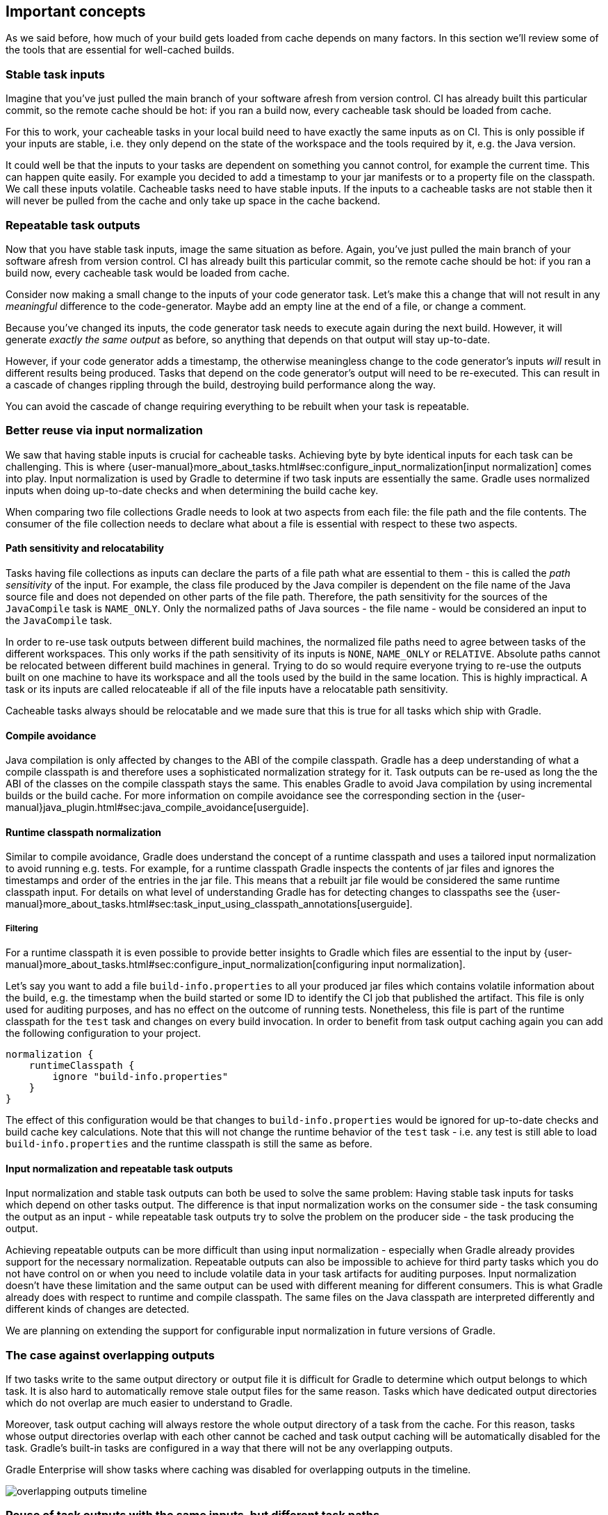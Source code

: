 == Important concepts

As we said before, how much of your build gets loaded from cache depends on many factors. In this section we'll review some of the tools that are essential for well-cached builds.

[[stable_task_inputs]]
=== Stable task inputs

Imagine that you've just pulled the main branch of your software afresh from version control. CI has already built this particular commit, so the remote cache should be hot: if you ran a build now, every cacheable task should be loaded from cache.

For this to work, your cacheable tasks in your local build need to have exactly the same inputs as on CI.
This is only possible if your inputs are stable, i.e. they only depend on the state of the workspace and the tools required by it, e.g. the Java version.

It could well be that the inputs to your tasks are dependent on something you cannot control, for example the current time.
This can happen quite easily. For example you decided to add a timestamp to your jar manifests or to a property file on the classpath.
We call these inputs volatile.
Cacheable tasks need to have stable inputs.
If the inputs to a cacheable tasks are not stable then it will never be pulled from the cache and only take up space in the cache backend.

[[concepts_repeatable_task_outputs]]
=== Repeatable task outputs

Now that you have stable task inputs, image the same situation as before.
Again, you've just pulled the main branch of your software afresh from version control. CI has already built this particular commit, so the remote cache should be hot: if you ran a build now, every cacheable task would be loaded from cache.

Consider now making a small change to the inputs of your code generator task. Let's make this a change that will not result in any _meaningful_ difference to the code-generator. Maybe add an empty line at the end of a file, or change a comment.

Because you've changed its inputs, the code generator task needs to execute again during the next build. However, it will generate _exactly the same output_ as before, so anything that depends on that output will stay up-to-date.

However, if your code generator adds a timestamp, the otherwise meaningless change to the code generator's inputs _will_ result in different results being produced. Tasks that depend on the code generator's output will need to be re-executed. This can result in a cascade of changes rippling through the build, destroying build performance along the way.

You can avoid the cascade of change requiring everything to be rebuilt when your task is repeatable.

[[normalization]]
=== Better reuse via input normalization

We saw that having stable inputs is crucial for cacheable tasks.
Achieving byte by byte identical inputs for each task can be challenging.
This is where {user-manual}more_about_tasks.html#sec:configure_input_normalization[input normalization] comes into play.
Input normalization is used by Gradle to determine if two task inputs are essentially the same.
Gradle uses normalized inputs when doing up-to-date checks and when determining the build cache key.

When comparing two file collections Gradle needs to look at two aspects from each file: the file path and the file contents.
The consumer of the file collection needs to declare what about a file is essential with respect to these two aspects.

==== Path sensitivity and relocatability

Tasks having file collections as inputs can declare the parts of a file path what are essential to them - this is called the _path sensitivity_ of the input.
For example, the class file produced by the Java compiler is dependent on the file name of the Java source file and does not depended on other parts of the file path.
Therefore, the path sensitivity for the sources of the `JavaCompile` task is `NAME_ONLY`.
Only the normalized paths of Java sources - the file name - would be considered an input to the `JavaCompile` task.

In order to re-use task outputs between different build machines, the normalized file paths need to agree between tasks of the different workspaces.
This only works if the path sensitivity of its inputs is `NONE`, `NAME_ONLY` or `RELATIVE`.
Absolute paths cannot be relocated between different build machines in general.
Trying to do so would require everyone trying to re-use the outputs built on one machine to have its workspace and all the tools used by the build in the same location.
This is highly impractical. A task or its inputs are called relocateable if all of the file inputs have a relocatable path sensitivity.

Cacheable tasks always should be relocatable and we made sure that this is true for all tasks which ship with Gradle.

==== Compile avoidance

Java compilation is only affected by changes to the ABI of the compile classpath.
Gradle has a deep understanding of what a compile classpath is and therefore uses a sophisticated normalization strategy for it.
Task outputs can be re-used as long the the ABI of the classes on the compile classpath stays the same.
This enables Gradle to avoid Java compilation by using incremental builds or the build cache.
For more information on compile avoidance see the corresponding section in the {user-manual}java_plugin.html#sec:java_compile_avoidance[userguide].

==== Runtime classpath normalization

Similar to compile avoidance, Gradle does understand the concept of a runtime classpath and uses a tailored input normalization to avoid running e.g. tests.
For example, for a runtime classpath Gradle inspects the contents of jar files and ignores the timestamps and order of the entries in the jar file.
This means that a rebuilt jar file would be considered the same runtime classpath input.
For details on what level of understanding Gradle has for detecting changes to classpaths see the {user-manual}more_about_tasks.html#sec:task_input_using_classpath_annotations[userguide].

===== Filtering

For a runtime classpath it is even possible to provide better insights to Gradle which files are essential to the input by {user-manual}more_about_tasks.html#sec:configure_input_normalization[configuring input normalization].

Let's say you want to add a file `build-info.properties` to all your produced jar files which contains volatile information about the build, e.g. the timestamp when the build started or some ID to identify the CI job that published the artifact.
This file is only used for auditing purposes, and has no effect on the outcome of running tests.
Nonetheless, this file is part of the runtime classpath for the `test` task and changes on every build invocation.
In order to benefit from task output caching again you can add the following configuration to your project.

[source,groovy]
normalization {
    runtimeClasspath {
        ignore "build-info.properties"
    }
}

The effect of this configuration would be that changes to `build-info.properties` would be ignored for up-to-date checks and build cache key calculations.
Note that this will not change the runtime behavior of the `test` task - i.e. any test is still able to load `build-info.properties` and the runtime classpath is still the same as before.

[[concepts_input_normalization_vs_repeatable_task_outputs]]
==== Input normalization and repeatable task outputs

Input normalization and stable task outputs can both be used to solve the same problem:
Having stable task inputs for tasks which depend on other tasks output.
The difference is that input normalization works on the consumer side - the task consuming the output as an input -
while repeatable task outputs try to solve the problem on the producer side - the task producing the output.

Achieving repeatable outputs can be more difficult than using input normalization - especially when Gradle already provides support for the necessary normalization.
Repeatable outputs can also be impossible to achieve for third party tasks which you do not have control on or when you need to include volatile data in your task artifacts for auditing purposes.
Input normalization doesn't have these limitation and the same output can be used with different meaning for different consumers.
This is what Gradle already does with respect to runtime and compile classpath.
The same files on the Java classpath are interpreted differently and different kinds of changes are detected.

We are planning on extending the support for configurable input normalization in future versions of Gradle.

[[concepts_overlapping_outputs]]
=== The case against overlapping outputs

If two tasks write to the same output directory or output file it is difficult for Gradle to determine which output belongs to which task.
It is also hard to automatically remove stale output files for the same reason.
Tasks which have dedicated output directories which do not overlap are much easier to understand to Gradle.

Moreover, task output caching will always restore the whole output directory of a task from the cache.
For this reason, tasks whose output directories overlap with each other cannot be cached and task output caching will be automatically disabled for the task.
Gradle's built-in tasks are configured in a way that there will not be any overlapping outputs.

Gradle Enterprise will show tasks where caching was disabled for overlapping outputs in the timeline.

image::overlapping-outputs-timeline.png[]

=== Reuse of task outputs with the same inputs, but different task paths

Imagine you have two `JavaCompile` tasks in your build, both operating on the same source files, each of them having a different output directory.
Would you expect that whichever runs second would re-use the outputs of the first task via the build cache?

Having two tasks in the same build that do the same is not necessarily something you need to refactor.
Tools like the Android plugin create several tasks for each variant of the project; some of those tasks could potentially do the same thing.
Tying the cached result to the task path would force you to rebuild something that you've already built.

We think that the outputs should be re-used since the task path is only a name and does not describe anything essential to the task itself.
This is also why it is possible to see tasks which are loaded from the cache if you run a build even if your build cache was empty before you started the build.

=== Non-cacheable tasks

We've been talking quite a bit about cacheable tasks, which implies there are non-cacheable ones, too. If caching task outputs is as awesome as it sounds, why not cache every task?

There are tasks that are definitely worth caching: tasks that do complex, repeatable processing and produce moderate amounts of output. Compilation tasks are usually ideal candidates for caching. At the other end of the spectrum lie I/O-heavy tasks, like `Copy` and `Sync`. Moving files around locally typically cannot be sped up by copying them from a cache. If we did so, we would even waste good resources on storing all those redundant results in the cache.

Most tasks are either obviously worth caching, or obviously not. For those in-between a good rule of thumb is to see if downloading results would be significantly faster than producing them locally.
